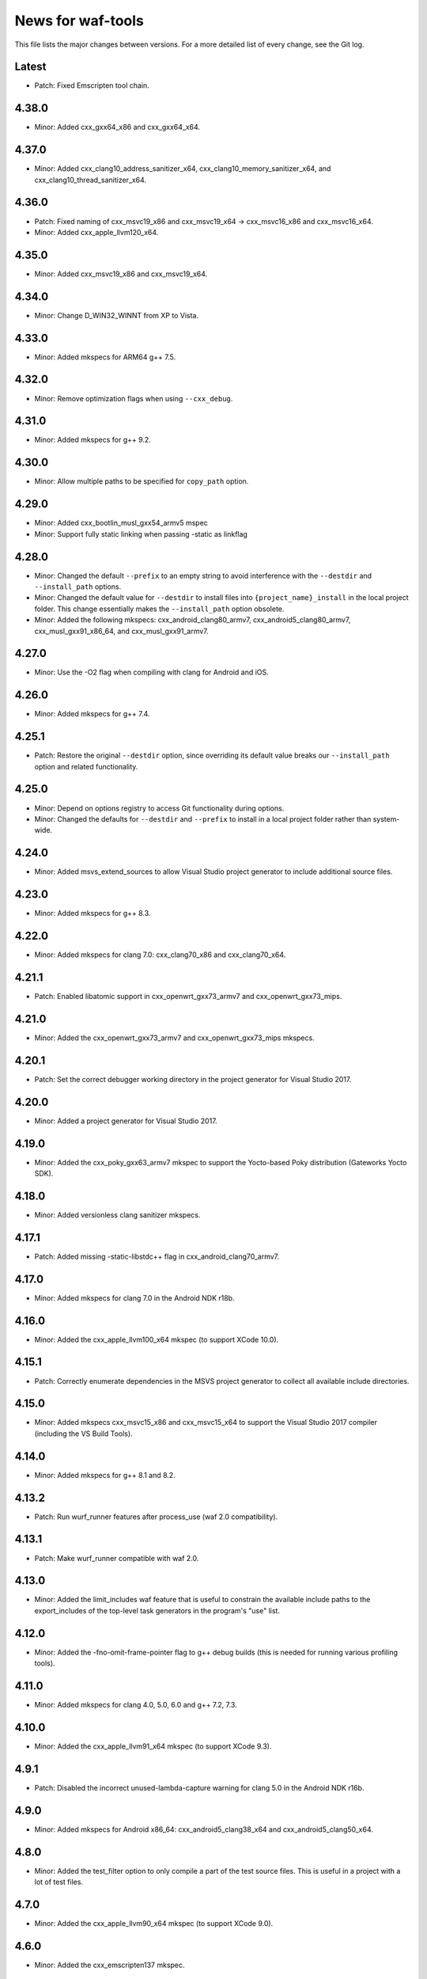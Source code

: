 News for waf-tools
==================

This file lists the major changes between versions. For a more detailed list
of every change, see the Git log.

Latest
------
* Patch: Fixed Emscripten tool chain.

4.38.0
------
* Minor: Added cxx_gxx64_x86 and cxx_gxx64_x64.

4.37.0
------
* Minor: Added cxx_clang10_address_sanitizer_x64,
  cxx_clang10_memory_sanitizer_x64, and cxx_clang10_thread_sanitizer_x64.

4.36.0
------
* Patch: Fixed naming of cxx_msvc19_x86 and cxx_msvc19_x64 -> cxx_msvc16_x86 and
  cxx_msvc16_x64.
* Minor: Added cxx_apple_llvm120_x64.

4.35.0
------
* Minor: Added cxx_msvc19_x86 and cxx_msvc19_x64.

4.34.0
------
* Minor: Change D_WIN32_WINNT from XP to Vista.

4.33.0
------
* Minor: Added mkspecs for ARM64 g++ 7.5.

4.32.0
------
* Minor: Remove optimization flags when using ``--cxx_debug``.

4.31.0
------
* Minor: Added mkspecs for g++ 9.2.

4.30.0
------
* Minor: Allow multiple paths to be specified for ``copy_path`` option.

4.29.0
------
* Minor: Added cxx_bootlin_musl_gxx54_armv5 mspec
* Minor: Support fully static linking when passing -static as linkflag

4.28.0
------
* Minor: Changed the default ``--prefix`` to an empty string to avoid
  interference with the ``--destdir`` and ``--install_path`` options.
* Minor: Changed the default value for ``--destdir`` to install files
  into ``{project_name}_install`` in the local project folder.
  This change essentially makes the ``--install_path`` option obsolete.
* Minor: Added the following  mkspecs:
  cxx_android_clang80_armv7,
  cxx_android5_clang80_armv7,
  cxx_musl_gxx91_x86_64, and
  cxx_musl_gxx91_armv7.

4.27.0
------
* Minor: Use the -O2 flag when compiling with clang for Android and iOS.

4.26.0
------
* Minor: Added mkspecs for g++ 7.4.

4.25.1
------
* Patch: Restore the original ``--destdir`` option, since overriding its
  default value breaks our ``--install_path`` option and related functionality.

4.25.0
------
* Minor: Depend on options registry to access Git functionality during
  options.
* Minor: Changed the defaults for ``--destdir`` and ``--prefix`` to install
  in a local project folder rather than system-wide.

4.24.0
------
* Minor: Added msvs_extend_sources to allow Visual Studio project generator
  to include additional source files.

4.23.0
------
* Minor: Added mkspecs for g++ 8.3.

4.22.0
------
* Minor: Added mkspecs for clang 7.0: cxx_clang70_x86 and cxx_clang70_x64.

4.21.1
------
* Patch: Enabled libatomic support in cxx_openwrt_gxx73_armv7 and
  cxx_openwrt_gxx73_mips.

4.21.0
------
* Minor: Added the cxx_openwrt_gxx73_armv7 and cxx_openwrt_gxx73_mips mkspecs.

4.20.1
------
* Patch: Set the correct debugger working directory in the project generator
  for Visual Studio 2017.

4.20.0
------
* Minor: Added a project generator for Visual Studio 2017.

4.19.0
------
* Minor: Added the cxx_poky_gxx63_armv7 mkspec to support the Yocto-based
  Poky distribution (Gateworks Yocto SDK).

4.18.0
------
* Minor: Added versionless clang sanitizer mkspecs.

4.17.1
------
* Patch: Added missing -static-libstdc++ flag in cxx_android_clang70_armv7.

4.17.0
------
* Minor: Added mkspecs for clang 7.0 in the Android NDK r18b.

4.16.0
------
* Minor: Added the cxx_apple_llvm100_x64 mkspec (to support XCode 10.0).

4.15.1
------
* Patch: Correctly enumerate dependencies in the MSVS project generator
  to collect all available include directories.

4.15.0
------
* Minor: Added mkspecs cxx_msvc15_x86 and cxx_msvc15_x64 to support the
  Visual Studio 2017 compiler (including the VS Build Tools).

4.14.0
------
* Minor: Added mkspecs for g++ 8.1 and 8.2.

4.13.2
------
* Patch: Run wurf_runner features after process_use (waf 2.0 compatibility).

4.13.1
------
* Patch: Make wurf_runner compatible with waf 2.0.

4.13.0
------
* Minor: Added the limit_includes waf feature that is useful to constrain the
  available include paths to the export_includes of the top-level task
  generators in the program's "use" list.

4.12.0
------
* Minor: Added the -fno-omit-frame-pointer flag to g++ debug builds (this is
  needed for running various profiling tools).

4.11.0
------
* Minor: Added mkspecs for clang 4.0, 5.0, 6.0 and g++ 7.2, 7.3.

4.10.0
------
* Minor: Added the cxx_apple_llvm91_x64 mkspec (to support XCode 9.3).

4.9.1
------
* Patch: Disabled the incorrect unused-lambda-capture warning for clang 5.0
  in the Android NDK r16b.

4.9.0
-----
* Minor: Added mkspecs for Android x86_64: cxx_android5_clang38_x64 and
  cxx_android5_clang50_x64.

4.8.0
-----
* Minor: Added the test_filter option to only compile a part of the test source
  files. This is useful in a project with a lot of test files.

4.7.0
-----
* Minor: Added the cxx_apple_llvm90_x64 mkspec (to support XCode 9.0).

4.6.0
-----
* Minor: Added the cxx_emscripten137 mkspec.

4.5.1
-----
* Patch: The tests should only run after building the required kernel modules.

4.5.0
-----
* Minor: Added mkspecs for Android x86: cxx_android5_clang38_x86 and
  cxx_android5_clang50_x86.

4.4.0
-----
* Minor: The test runners now produce live output instead of capturing all
  lines and only displaying them at the end. The live output is especially
  useful if the test process gets stuck at a certain point.

4.3.0
-----
* Minor: Added mkspecs for clang 5.0 in the Android NDK r15.
* Minor: Added the cxx_apple_llvm81_x64 mkspec.

4.2.0
-----
* Minor: Added mkspecs for clang 3.9 sanitizers.
* Minor: Added cxx_gxx63_armv7 and cxx_gxx63_armv7_softfp mkspecs to target
  generic cross-compilers for ARMv7 systems.

4.1.1
-----
* Patch: Use the gold linker for 64-bit ARM Android targets to fix issues
  with linking shared libraries.

4.1.0
-----
* Minor: Added cxx_android5_gxx49_arm64 and cxx_android5_clang38_arm64 mkspecs
  for 64-bit ARM Android targets.

4.0.4
-----
* Patch: Fixed emscripten_common to work with the new waf.

4.0.3
-----
* Patch: Handle projects without a top-level program in the MSVS project
  generator (the debugging command should be set manually in this case).

4.0.2
-----
* Patch: Fixed the SSHRunner to avoid a non-zero return code when the
  ssh_clean_dir option is used to clean a folder that contains another folder.

4.0.1
-----
* Patch: Reimplemented the install_relative option to work with the new
  version of waf.

4.0.0
-----
* Major: Changed the option definitions to work with the new waf resolver.
* Major: Updated the MSVS project generator to support the new waf.
* Major: Removed the mkspecs that are no longer supported.
* Minor: Added wurf_configure_output.py that was previously in the waf repo.

3.19.1
------
* Patch: Removed the unnecessary -fPIE flag from cxx_android5_clang38_armv7,
  so the mkspec can be used to build both shared libraries and executables.

3.19.0
------
* Minor: Added mkspecs for g++ 6.3.

3.18.0
------
* Minor: Added mkspecs for clang 3.9.

3.17.2
------
* Patch: Allow both str and Node objects as copy_path in wurf_copy_binary.

3.17.1
------
* Patch: Use a waf Node object for the copy_path parameter in wurf_copy_binary.

3.17.0
------
* Minor: Added wurf_copy_binary.py. A tool for copying binaries to a
  configurable folder.

3.16.0
------
* Minor: Added mkspecs for clang 3.8 sanitizers.
* Minor: Removed the temporary _GLIBCXX_USE_CXX11_ABI=0 define in clang_common,
  since the libstdc++ incompatibility issue was fixed in clang 3.8.

3.15.0
------
* Minor: Added the cxx_apple_llvm80_x64 mkspec (to support XCode 8.0).

3.14.1
------
* Patch: If ssh_output_file used, then append the shellexit line to the
  output file. This is useful if the SSH output is truncated from some reason.
* Patch: The configure step should fail when the specified version of msvc
  is not found.

3.14.0
------
* Minor: Enabled the -std=c++14 flag for clang and g++.
* Minor: Set the minimum required compiler versions to g++ 4.9, clang 3.6 and
  msvc 14.0 (Visual Studio 2015).
* Patch: Properly handle missing taskgen properties in wurf_runner.

3.13.0
------
* Minor: Added mkspecs for g++ 6.2.
* Minor: Added the cxx_openwrt_gxx53_arm and cxx_openwrt_gxx53_mips mkspecs.

3.12.1
------
* Patch: Remove print statement in Android mkspecs

3.12.0
------
* Minor: Added wurf_android_soname.py. For Android builds sets the soname of the
  shared libraries built to the library name itself.

3.11.0
------
* Minor: Added mkspecs for g++ 5.4.

3.10.1
------
* Patch: Fixed the test_files property in wurf_runner, so that the input files
  are always located in the source folder. Previously the files in the build
  folder had priority, and these files might be out-of-date.

3.10.0
------
* Minor: Added the cxx_android_gxx49_armv7, cxx_android5_gxx49_armv7,
  cxx_android_clang38_armv7, cxx_android5_clang38_armv7 mkspecs to support
  g++ 4.9 and clang 3.8 in the Android NDK r12b. The clang mkspecs are still
  experimental: runtime failures are expected when using std::thread.

3.9.0
-----
* Minor: Added the cxx_raspberry_gxx49_armv7 mkspec (for Raspberry Pi 2)

3.8.1
-----
* Patch: Fixed invalid parameter in mkspec_setup_gcov.

3.8.0
-----
* Minor: Added cxx_gcov_default to configure gcov with the default g++.
* Patch: Changed search order for clang binaries such that the more specific
  version is used first.

3.7.0
-----
* Minor: Added mkspecs for clang 3.6 sanitizers.

3.6.1
-----
* Patch: Added the _GLIBCXX_USE_CXX11_ABI=0 define in clang_common to fix
  linking issues with clang on recent Linux systems where libstdc++ has an
  incompatible dual ABI.

3.6.0
-----
* Minor: Added mkspecs for clang 3.8, g++ 6.0 and g++ 6.1.

3.5.1
-----
* Patch: Use the /Z7 flag for MSVC debug builds to include all debugging
  information in the .obj files.

3.5.0
-----
* Minor: Re-enabled the -O2 flag on OSX. This produces 15x faster code for
  the binary field.

3.4.1
-----
* Patch: The test runner supports utf-8 characters printed on stdout/stderr.

3.4.0
-----
* Minor: Added mkspecs for clang 3.7 and g++ 5.3.
* Minor: Added the cxx_apple_llvm73_x64 mkspec (to support XCode 7.3).

3.3.0
-----
* Minor: Added mkspecs for the x86 and x86_64 architectures on Android:
  cxx_android_gxx49_x86, cxx_android5_gxx49_x86 and cxx_android5_gxx49_x64.
* Minor: Consolidated msvc compiler flags and warnings.

3.2.0
-----
* Minor: Added cxx_android5_gxx48_armv7 mkspec to support Android 5.0+ where
  only position independent executables (PIE) can be executed.

3.1.3
-----
* Patch: Use both `use` and `uselib` to find the needed the shared libraries.

3.1.2
-----
* Patch: Revert the change made in 3.1.1.

3.1.1
-----
* Patch: Use `use` instead of `uselib` to find the needed the shared libraries.

3.1.0
-----
* Minor: The test runner automatically copies the compiled shared libraries
  next to the test binaries (no need to specify these as test_files).

3.0.2
-----
* Patch: Added missing emscripten_path option.

3.0.1
-----
* Patch: Added missing property to the ssh_clean_dir option which does not
  take a value.

3.0.0
-----
* Major: Changed the folder structure so that the main tools are located
  in the root folder and their submodules are in the corresponding subfolders.
* Major: Defined all tool options in the resolve step to work with the
  recursive option resolution. The tool options are now standalone, and they
  are described in the waf help.
* Major: Removed the mkspecs that are no longer supported.

2.54.0
------
* Minor: Added cxx_apple_llvm70_x64 mkspec (to support XCode 7.0).

2.53.1
------
* Patch: Ensure that the result_folder exists in SSHRunner and AndroidRunner.

2.53.0
------
* Minor: Ignore the file extension when running a specific benchmark with
  the run_benchmark option.

2.52.0
------
* Minor: Added the result_file and result_folder options to all runners to
  copy a generated file to the specified folder on the host.

2.51.0
------
* Minor: Allow alternative names for node.js binary on all platforms.

2.50.0
------
* Minor: Force the sequential execution of run tasks (tests and benchmarks)
  in wurf_runner. The run tasks are executed in the same order as they are
  defined in the wscripts.

2.49.0
------
* Minor: Added mkspecs for clang 3.6 and g++ 5.2.

2.48.0
------
* Minor: Added cxx_msvc14_x86 and cxx_msvc14_x64 mkspecs and adjusted compiler
  flags to support the Visual Studio 2015 compiler (MSVC 14.0).

2.47.0
------
* Minor: Added cxx_apple_llvm61_x64 mkspec (to support XCode 6.4).
* Minor: Added default iOS mkspecs where we only check for a minimum version
  of the Apple LLVM compiler: cxx_ios70_apple_llvm_armv7,
  cxx_ios70_apple_llvm_armv7s, cxx_ios70_apple_llvm_arm64,
  cxx_ios70_apple_llvm_i386, cxx_ios70_apple_llvm_x86_64.
* Minor: Added cxx_emscripten134 mkspec.
* Patch: Corrected the check for the minimum version of the emscripten compiler.

2.46.0
------
* Minor: Updated the minimum versions in cxx_default to g++ 4.8 and clang 3.5.
* Minor: Switched to the -std=c++11 flag for g++ and clang.

2.45.0
------
* Minor: Added mkspecs for new cross-compiler toolchains:
  cxx_raspberry_gxx49_arm, cxx_openwrt_gxx48_arm.

2.44.0
------
* Minor: Added the cxx_gcov_gxx49_x64 mkspec for code coverage analysis
  with gcov.
* Minor: Added -pedantic and -finline-functions flags for g++ and clang.
* Minor: Disabled the unnecessary manifest files for msvc.

2.43.0
------
* Minor: Added the cxx_default_emscripten mkspec that only checks for a
  required minimum version of the emscripten compiler.
* Minor: Added mkspecs for emscripten: cxx_emscripten127 and cxx_emscripten130.

2.42.0
------
* Minor: The usbmux process is not started and stopped in IosRunner. The
  process will run permanently as a system service. This change is done to
  alleviate connection issues with iOS devices.
* Minor: Allow SSH and SCP options in IOSRunner to set additional flags.

2.41.0
------
* Minor: Prepared for waf version 1.8.8.
* Patch: Fixed issue with Ubuntu clang installation.

2.40.2
------
* Patch: Use the threaded mode of usbmux in IOSRunner to mitigate the
  connection startup problems on idle iOS devices.

2.40.1
------
* Patch: Allow the user to override the compiler with the CXX/CC environment
  variables.

2.40.0
------
* Minor: Added iOS mkspec for 64-bit simulator: cxx_ios70_apple_llvm60_x86_64

2.39.0
------
* Minor: Added install_shared_libs option to enable installation of shared libs.
* Minor: Added iOS mkspecs: cxx_ios70_apple_llvm60_armv7,
  cxx_ios70_apple_llvm60_armv7s, cxx_ios70_apple_llvm60_arm64 and
  cxx_ios70_apple_llvm60_i386.

2.38.0
------
* Minor: Only install static libs if the install_static_libs option is used.

2.37.0
------
* Minor: Added support for the emscripten compiler.
* Minor: Added emscripten mkspecs: cxx_emscripten126 and cxx_emscripten125.

2.36.1
------
* Patch: The default binary names, g++ and gcc are added as secondary options
  in the gxx mkspecs (the versioned compiler binaries are not available on
  certain Linux systems, such as ArchLinux and Fedora)

2.36.0
------
* Minor: The generated C and C++ static libraries are now copied to the given
  install_path to facilitate integration with other build systems

2.35.0
------
* Minor: Added mkspecs cxx_apple_llvm60_x64 and cxx_ios50_apple_llvm60_armv7
* Minor: Make ios_sdk_dir an optional parameter for iOS mkspecs, since the
  standard location of the iOS SDK does not include a version number
* Patch: Changed the optimizer flag for clang on OS X from -O2 to -Os,
  since -O2 causes excessive memory consumption.

2.34.0
------
* Minor: Added mkspecs for g++ 4.9 and clang 3.5
* Patch: Specify ARMv7 architecture in cxx_android_gxx48_armv7 LINKFLAGS to
  avoid runtime issues with std threads and atomics

2.33.2
------
* Patch: The ssh-runner now makes sure that the destination directory
  exists before running scp to copy the files.

2.33.1
------
* Patch: Test files are now allowed to be in the source directory when using
  the BasicRunner.

2.33.0
------
* Minor: Added mkspecs to pick architecture without specifying compiler;
  cxx_default_x86 and cxx_default_x64.

2.32.1
------
* Patch: Fixed msvc .pdb file access issue with parallel compiler processes

2.32.0
------
* Minor: Added ssh_output_file option to save the test output into a file
  which is later copied to the host (to mitigate SSH truncating issues)
* Patch: Linux kernel modules are loaded from the correct directory

2.31.0
------
* Minor: Add ssh_clean_dir option to delete all files from the target directory
  before copying the new test binaries (to conserve free space)
* Minor: Simplify flags for cxx_crosslinux_gxx48_mips mkspec

2.30.0
------
* Minor: Add mkspec for MIPS OpenWrt toolchain (cxx_crosslinux_gxx48_mips)

2.29.0
------
* Minor: Simplify ADB variable in android_runner by using env.get_flat
* Patch: Install path issue fixed for Python extensions (pyext)

2.28.0
------
* Minor: Added fix for supporting waf 1.8.0pre1.

2.27.0
------
* Minor: Added mkspecs cxx_apple_llvm51_x86/64 for Apple LLVM 5.1 compiler.
* Minor: Add cxx_ios50_apple_llvm51_armv7 mkspec.

2.26.0
------
* Minor: Add ARMv7 mkspec for Android Clang (cxx_android_clang34_armv7)
* Minor: Update minimum compiler versions in cxx_default (g++ 4.6, clang 3.4,
  msvc 12.0)

2.25.0
------
* Minor: Add ARMv7 mkspec for Android GCC (cxx_android_gxx48_armv7)

2.24.0
------
* Minor: Add mkspec for new OpenWrt toolchain (cxx_crosslinux_gxx47_arm)
* Minor: Add 'cxx_nodebug' option which defines NDEBUG to disable assertions

2.23.0
------
* Minor: The SSH commands are invoked with the -t flag, which ensures that the
  remote process is terminated when the SSH process is killed on the host.
* Minor: IOSRunner class is derived from SSHRunner to enhance code reuse
* Minor: Add mkspec_try_flags function to check for available compiler flags

2.22.0
------
* Patch: Use -Os (optimize for size) flag on iOS, because -O2 produces unstable
  code on this platform
* Minor: Introduce force_debug parameter in mkspec_clang_configure to make the
  clang sanitizer mkspecs simpler

2.21.0
------
* Minor: Add mkspecs for Visual Studio 2013: cxx_msvc12_x86 and cxx_msvc12_x64.

2.20.0
------
* Minor: Add mkspecs for clang address, memory and thread sanitizers.
* Patch: Statically link GCC libraries to support C++ exceptions with the
  OpenWrt toolchain (cxx_crosslinux_gxx46_arm mkspec).

2.19.1
------
* Patch: Changed use of ``xrange`` to ``range`` to support python 3.x.

2.19.0
------
* Minor: cxx_default explicitly reports all configuration errors.
* Minor: The android_sdk_dir and android_ndk_dir options are not necessary if
  adb and the Android toolchain binaries are in the PATH.
* Minor: Add cxx_android_gxx48_arm mkspec.
* Minor: Add cxx_clang34_x86 and cxx_clang34_x64 mkspecs.

2.18.0
------
* Minor: Add support for testing Linux kernel modules with the basic_runner and
  the SSH runner.

2.17.1
------
* Patch: Use target option instead of ccc-host-triple in iOS builds

2.17.0
------
* Minor: Add cxx_ios50_apple_llvm50_armv7 mkspec.
* Minor: Remove obsolete -s linker flag on Mac OSX

2.16.2
------
* Patch: Support spaces in paths in basic_runner.

2.16.1
------
* Patch: Remove added quotes from ssh_options and scp_options.

2.16.0
------
* Minor: Add ssh_options and scp_options for SSH runner customization.

2.15.0
------
* Minor: Combined mkspecs into single files for each compiler family.
* Minor: Added mkspec cxx_crosslinux_gxx46_arm for Linux on 32-bit ARM.
* Minor: Added cflags,cxxflags,linkflags,commonflags options

2.14.0
------
* Minor: Added mkspecs cxx_apple_llvm50_x86/64 for Apple LLVM 5.0 compiler.

2.13.0
------
* Minor: Add -m32/-m64 flag for CFLAGS/CXXFLAGS/LINKFLAGS to enable 32-bit
  compilation on 64-bit systems (applies to all g++ and clang mkspecs).

2.12.0
------
* Minor: Added mkspecs cxx_gxx48_x86/64 for g++ 4.8 compiler.
* Minor: Added cxx_clang31_x86/64 and cxx_clang33_x86/64 mkspecs.

2.11.0
------
* Minor: Added cxx_clang32_x86/64 mkspecs for clang 3.2 compiler.

2.10.1
------
* Patch: Fixed pull command bug in the android runner.

2.10.0
------
* Minor: Added cxx_crosslinux_gxx47_mips mkspec for MIPS targets.

2.9.0
-----
* Minor: Improved support for the run_cmd option.
* Minor: Refactored the different runners.

2.8.0
-----
* Minor: Added cxx_raspberry_gxx47_arm mkspec for Raspberry Pi toolchain.
* Minor: Added SSH runner to run binaries on remote hosts via SSH.

2.7.0
-----
* Minor: Changed the output of print_benchmark_paths command.

2.6.0
-----
* Minor: Added additional benchmarking capabilities.
* Minor: Refactored the different runners.

2.5.0
-----
* Minor: Added new mkspecs for cross-compiler toolchains targeting
  legacy Linux versions (cxx_crosslinux_gxx46_x86, cxx_crosslinux_gxx46_x64).
* Minor: Strip all debugging symbols from g++ and clang release builds (-s flag).

2.4.0
-----
* Minor: Updated cxx_default.py to automatically load gcc and clang as C compilers.

2.3.0
-----
* Minor: Updated wurf_install_path.py tool to also work for cprograms.

2.2.0
-----
* Minor: cxx_default explicitly checks for minimum versions of the compilers.
* Minor: User-defined CXX variable can be used to specify compiler.
* Minor: The test runner prints test results also on success (disable with
  run_silent option).
* Minor: Disable MSVC LNK4221 linker warning for empty object files.

2.1.1
-----
* Patch: Android and iOS runners will remove all previous test files
          from the device before running a new test.

2.1.0
-----
* Minor: New mkspec for iOS 5.0 (cxx_ios50_apple_llvm42_armv7).
* Minor: Added ios_runner for automated testing on iOS.
* Minor: mkspecs for clang++ and Apple LLVM will also load clang as a C compiler.

2.0.0
-----
* Major: mkspecs restructured, common functions moved to modules in mkspec_common.
* Major: gxx45 and msvc10 mkspecs removed.
* Major: Android mkspec renamed to cxx_android_gxx46_arm.
* Minor: Loading g++ in a mkspec will also load gcc to compile C code.
* Minor: mkspec added for Apple LLVM 4.2: cxx_apple_llvm42_x64.

1.5.1
-----
* Fixing default compiler flags on Windows.

1.5.0
-----
* Added automatic project generator for Visual Studio 2008, 2010 and 2012.
* Support for debugging in Visual Studio with the cxx_debug option.
* Spurious warnings removed on win32.

1.4.0
-----
* Updated default cxxflags to build stripped release versions of the libraries.
* Possibility to use cxx_debug option when a debug build is desired.
* Added mkspec for msvc11_x86.

1.3.1
-----
* Fix problem handling paths to test_files nodes.

1.3.0
-----
* Adding support for the test_files attribute in tests and benchmarks. Using
  this attribute one may supply the test or benchmark with test files e.g.
  containing test data or similar. Test files are copied by the runners to
  the location where the test binary is executed.

1.2.1
-----
* Fix indentation error for python3.

1.2.0
-----
* Updated the install_path tool to allow the relative_trick variable to be
  updated. This allows the folder structure to be preserved when installing
  files.

1.1.0
-----
* Adding new install_path tool, which allows the install path of binaries
  to be controlled.

1.0.6
-----
* In Android runner change folder before running binary. This ensures
  that the binary is executed from a writable folder.

1.0.5
-----
* Fixed protobuf tools to use new waf load_external_tool(..) function.

1.0.4
-----
* Fixed bug in android runner.

1.0.3
-----
* Simplified cxx_mkspecs which allows more re-use of existing
  functionality.

1.0.2
-----
* Updating runner tool option from 'runcmd' to 'run_cmd', for more
  consistency in the options.

1.0.1
-----
* Android runner supports device_id=DEVICE option, which make it
  possible to run code on a specific device (when multiple are
  connected).

1.0.0
-----
* Initial release.
